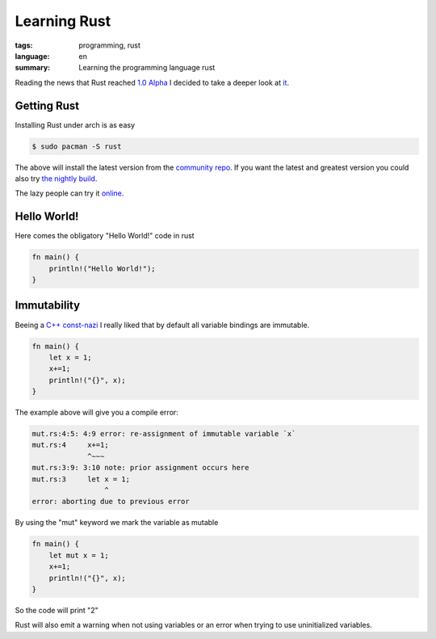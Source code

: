 Learning Rust
=============

:tags: programming, rust
:language: en
:summary: Learning the programming language rust

Reading the news that Rust reached `1.0 Alpha
<http://blog.rust-lang.org/2015/01/09/Rust-1.0-alpha.html>`_ I decided to take
a deeper look at `it <http://www.rust-lang.org/>`_.

Getting Rust
------------

Installing Rust under arch is as easy 

.. sourcecode:: bash

  $ sudo pacman -S rust

The above will install the latest version from the `community repo
<https://www.archlinux.org/packages/community/x86_64/rust/>`_.  If you want the
latest and greatest version you could also try `the nightly build
<https://aur.archlinux.org/packages/rust-nightly/>`_.

The lazy people can try it `online <https://play.rust-lang.org/?code=%2F%2F%20This%20code%20is%20editable%20and%20runnable!%0Afn%20main()%20%7B%0A%20%20%20%20println!(%22Hello%20World!%22%3B%0A%7D>`_.

Hello World!
------------

Here comes the obligatory "Hello World!" code in rust

.. sourcecode:: rust

    fn main() {
        println!("Hello World!");
    }

Immutability
------------

Beeing a `C++ const-nazi
<http://gamesfromwithin.com/wp-content/uploads/2010/07/const_nazi.mov>`_ I
really liked that by default all variable bindings are immutable.

.. sourcecode:: rust

    fn main() {
        let x = 1;
        x+=1;
        println!("{}", x);
    }

The example above will give you a compile error:

.. code-block:: bash

    mut.rs:4:5: 4:9 error: re-assignment of immutable variable `x`
    mut.rs:4     x+=1;
                 ^~~~
    mut.rs:3:9: 3:10 note: prior assignment occurs here
    mut.rs:3     let x = 1;
                     ^
    error: aborting due to previous error

By using the "mut" keyword we mark the variable as mutable

.. sourcecode:: rust

    fn main() {
        let mut x = 1;
        x+=1;
        println!("{}", x);
    }

So the code will print "2"

Rust will also emit a warning when not using variables or an error when trying
to use uninitialized variables.

..  Ownership, Borrowing and Livetime
    ---------------------------------
    One of the first things I tried out was the ownership concept:
